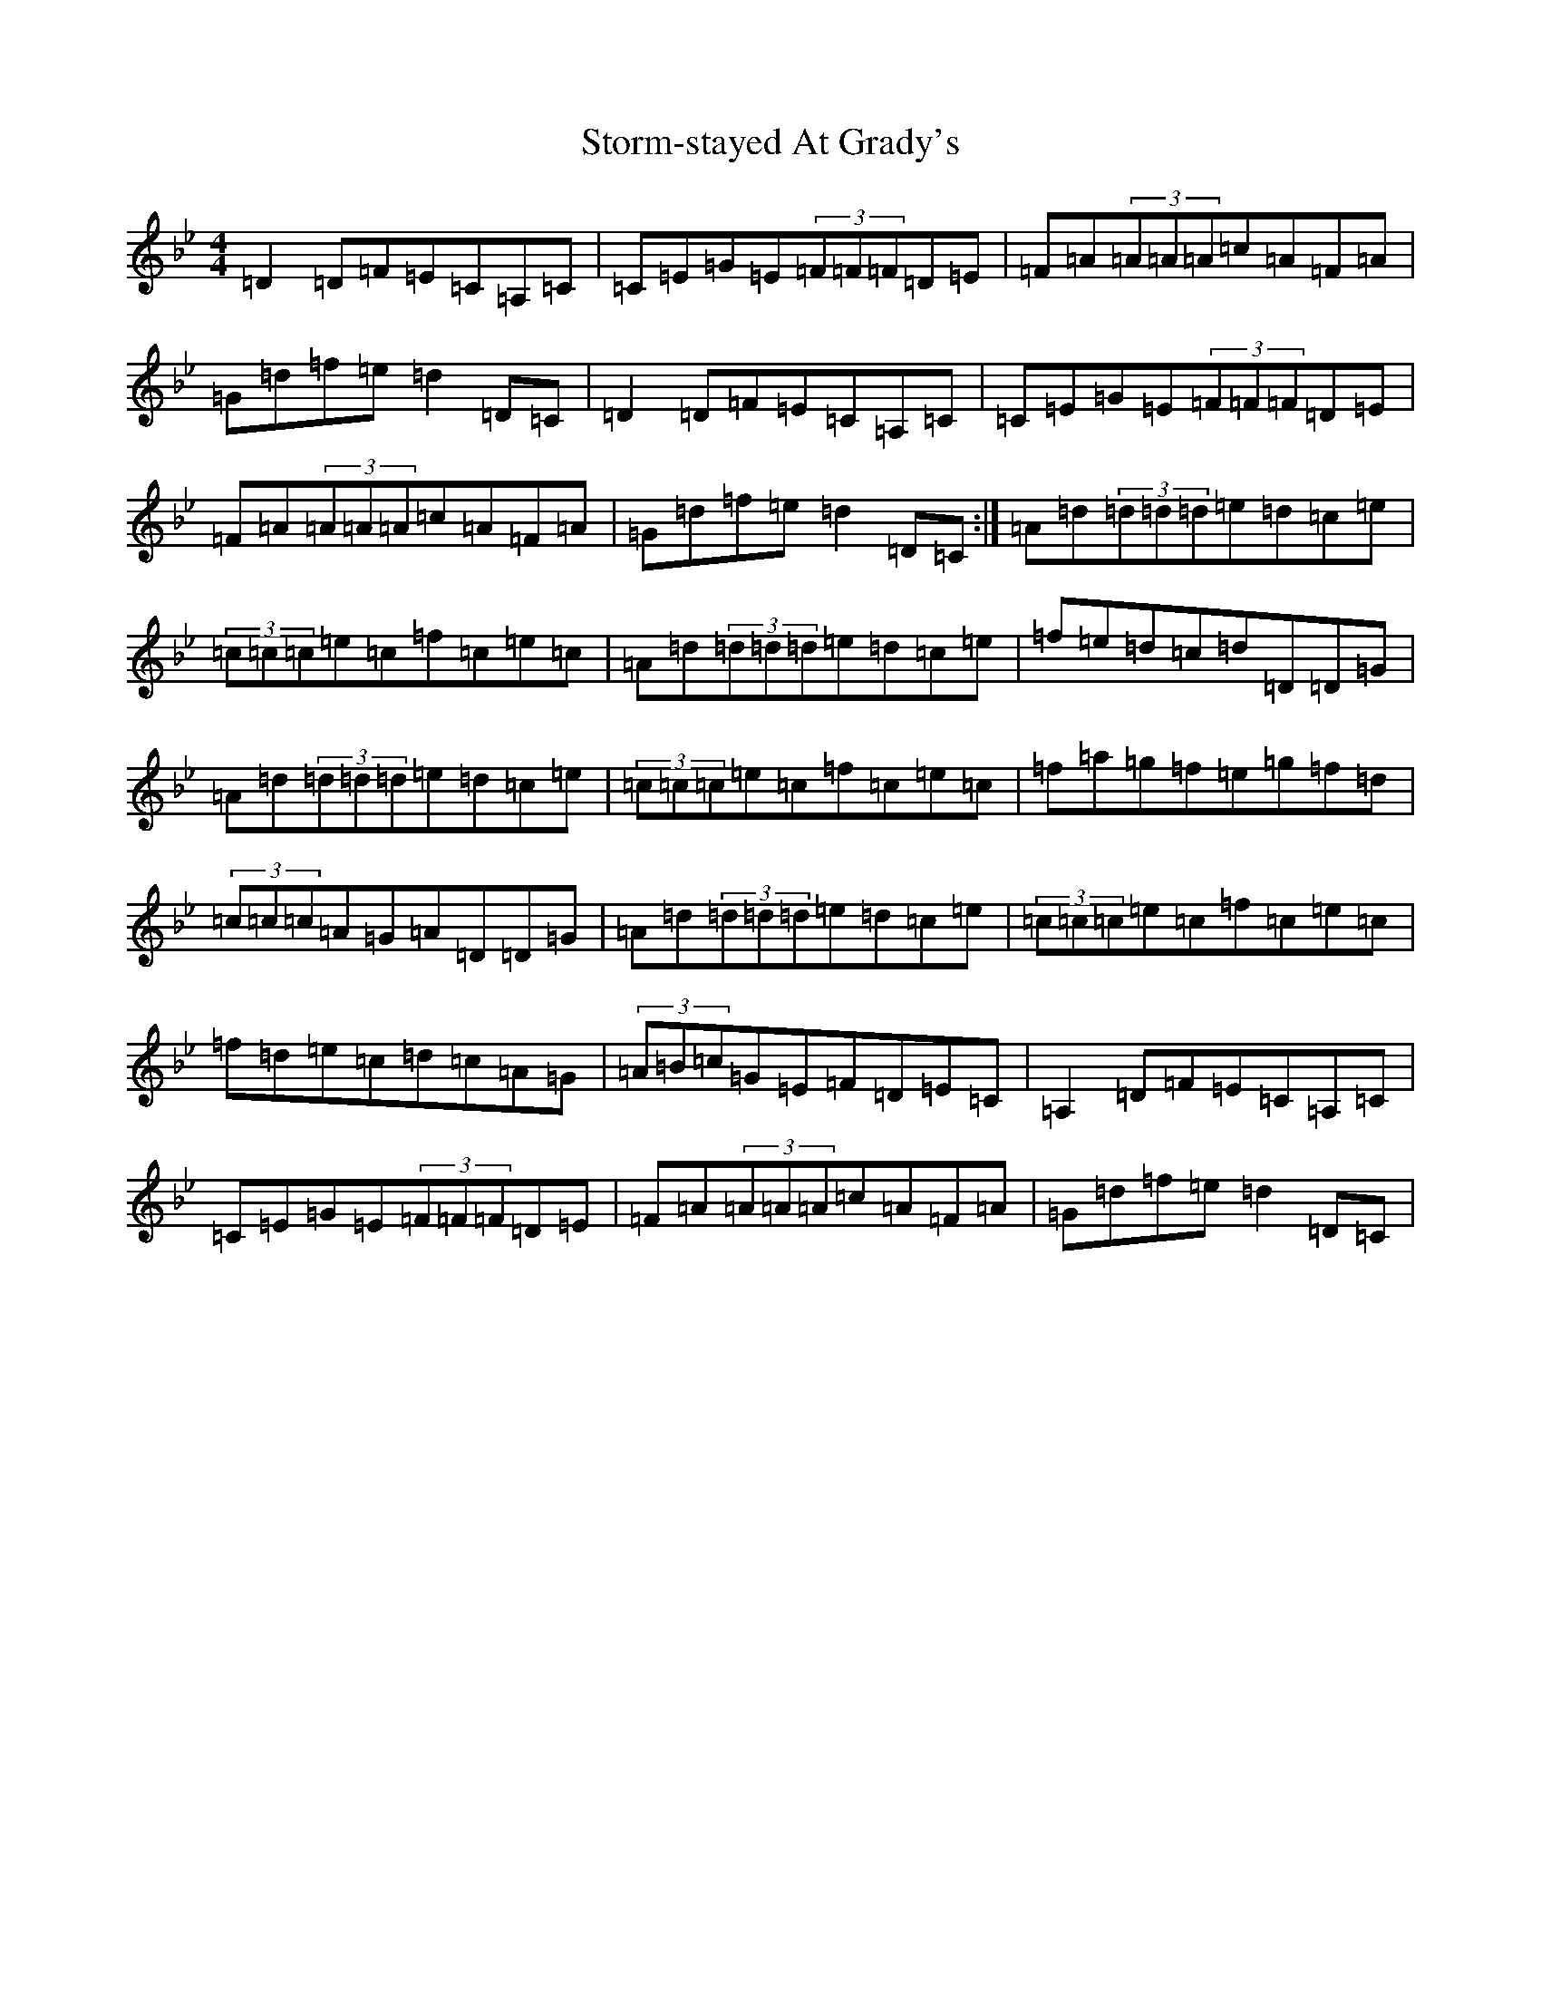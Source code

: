 X: 20286
T: Storm-stayed At Grady's
S: https://thesession.org/tunes/5591#setting5591
Z: E Dorian
R: reel
M:4/4
L:1/8
K: C Dorian
=D2=D=F=E=C=A,=C|=C=E=G=E(3=F=F=F=D=E|=F=A(3=A=A=A=c=A=F=A|=G=d=f=e=d2=D=C|=D2=D=F=E=C=A,=C|=C=E=G=E(3=F=F=F=D=E|=F=A(3=A=A=A=c=A=F=A|=G=d=f=e=d2=D=C:|=A=d(3=d=d=d=e=d=c=e|(3=c=c=c=e=c=f=c=e=c|=A=d(3=d=d=d=e=d=c=e|=f=e=d=c=d=D=D=G|=A=d(3=d=d=d=e=d=c=e|(3=c=c=c=e=c=f=c=e=c|=f=a=g=f=e=g=f=d|(3=c=c=c=A=G=A=D=D=G|=A=d(3=d=d=d=e=d=c=e|(3=c=c=c=e=c=f=c=e=c|=f=d=e=c=d=c=A=G|(3=A=B=c=G=E=F=D=E=C|=A,2=D=F=E=C=A,=C|=C=E=G=E(3=F=F=F=D=E|=F=A(3=A=A=A=c=A=F=A|=G=d=f=e=d2=D=C|